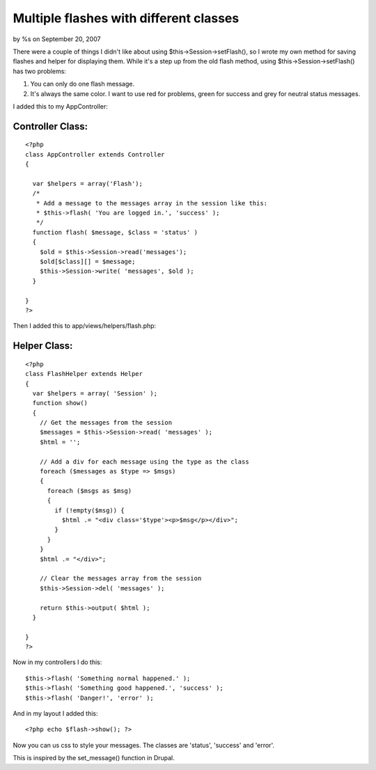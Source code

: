 Multiple flashes with different classes
=======================================

by %s on September 20, 2007

There were a couple of things I didn't like about using
$this->Session->setFlash(), so I wrote my own method for saving
flashes and helper for displaying them.
While it's a step up from the old flash method, using
$this->Session->setFlash() has two problems:


#. You can only do one flash message.
#. It's always the same color. I want to use red for problems, green
   for success and grey for neutral status messages.

I added this to my AppController:


Controller Class:
`````````````````

::

    <?php 
    class AppController extends Controller
    {
      
      var $helpers = array('Flash');
      /*
       * Add a message to the messages array in the session like this:
       * $this->flash( 'You are logged in.', 'success' );
       */ 
      function flash( $message, $class = 'status' )
      {
        $old = $this->Session->read('messages');
        $old[$class][] = $message;
        $this->Session->write( 'messages', $old );
      }
    
    }
    ?>

Then I added this to app/views/helpers/flash.php:


Helper Class:
`````````````

::

    <?php 
    class FlashHelper extends Helper
    {
      var $helpers = array( 'Session' );
      function show()
      {
        // Get the messages from the session
        $messages = $this->Session->read( 'messages' );
        $html = '';
        
        // Add a div for each message using the type as the class
        foreach ($messages as $type => $msgs)
        {
          foreach ($msgs as $msg)
          {
            if (!empty($msg)) {
              $html .= "<div class='$type'><p>$msg</p></div>";
            }        
          }
        }
        $html .= "</div>";
        
        // Clear the messages array from the session
        $this->Session->del( 'messages' );
        
        return $this->output( $html );
      }
      
    }
    ?>

Now in my controllers I do this:

::

    
    $this->flash( 'Something normal happened.' );
    $this->flash( 'Something good happened.', 'success' );
    $this->flash( 'Danger!', 'error' );

And in my layout I added this:

::

    
    <?php echo $flash->show(); ?>

Now you can us css to style your messages. The classes are 'status',
'success' and 'error'.

This is inspired by the set_message() function in Drupal.

.. meta::
    :title: Multiple flashes with different classes
    :description: CakePHP Article related to flash,session,Helpers
    :keywords: flash,session,Helpers
    :copyright: Copyright 2007 
    :category: helpers

